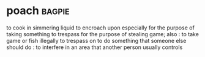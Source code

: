 * poach :bagpie:
to cook in simmering liquid
to encroach upon especially for the purpose of taking something
to trespass for the purpose of stealing game; also : to take game or fish illegally
to trespass on
to do something that someone else should do : to interfere in an area that another person usually controls
